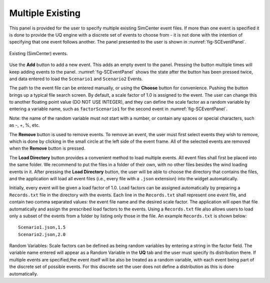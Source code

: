 
Multiple Existing 
-----------------

This panel is provided for the user to specify multiple existing SimCenter event files.  If more than one event is specified it is done to provide the UQ engine with a discrete set of events to choose from - it is not done with the intention of specifying that one event follows another.  The panel presented to the user is shown in :numref:`fig-SCEventPanel`.

.. _fig-SCEventPanel:
.. figure:: figures/weuqExisting.png
	:align: center
	:figclass: align-center

	Existing (SimCenter) events.

Use the **Add** button to add a new event. This adds an empty event to the panel. Pressing the button multiple times will keep adding events to the panel. :numref:`fig-SCEventPanel` shows the state after the button has been pressed twice, and data entered to load the ``Scenario1`` and ``Scenario2`` Events.

The path to the event file can be entered manually, or using the **Choose** button for convenience. Pushing the button brings up a typical file search screen. By default, a scale factor of 1.0 is assigned to the event.  The user can change this to another floating point value (DO NOT USE INTEGER), and they can define the scale factor as a random variable by entering a variable name, such as ``factorScenario1`` for the second event
in :numref:`fig-SCEventPanel`. 

Note: the name of the random variable must not start with a number, or contain any spaces or special characters, such as -, +, \%, etc.

The  **Remove** button is used to remove events. To remove an event, the user must first select events they wish to remove, which is done by clicking in the small circle at the left side of the event frame. All of the selected events are removed when the **Remove** button is pressed.

The **Load Directory** button provides a convenient method to load multiple events. All event files shall first be placed into the same folder. We recommend to put the files in a folder of their own, with no other files besides the wind loading events in it. After pressing the **Load Directory** button, the user will be able to choose the directory that contains the files, and the application will load all event files (i.e., every file with a ``.json`` extension) into the widget automatically.

Initially, every event will be given a load factor of 1.0. Load factors can be assigned automatically by preparing
a ``Records.txt`` file in the directory with the events. Each line in the ``Records.txt`` shall represent one event file, and contain two comma separated values: the event file name and the desired scale factor. The application will open that file automatically and assign the prescribed load factors to the events. Using a ``Records.txt`` file also allows users to load only a subset of the events from a folder by listing only those in the file. An example ``Records.txt`` is shown below:
::

	Scenario1.json,1.5
	Scenario2.json,2.0

Random Variables: Scale factors can be defined as being random variables by entering a string in the factor field. The variable name entered will appear as a Random Variable in the **UQ** tab and the user must specify its distribution there. If multiple events are specified,the event itself will be also be treated as a random variable, with each event being part of the discrete set of possible events. For this discrete set the user does not define a distribution as this is done automatically.
